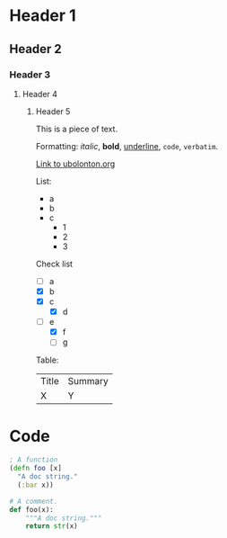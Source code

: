 * Header 1
** Header 2
*** Header 3
**** Header 4
***** Header 5

This is a piece of text.

Formatting: /italic/, *bold*, _underline_, ~code~, =verbatim=.

[[https://ubolonton.org][Link to ubolonton.org]]

List:
- a
- b
- c
   + 1
   + 2
   + 3

Check list
- [ ] a
- [X] b
- [X] c
   + [X] d
- [-] e
   + [X] f
   + [ ] g

Table:
| Title | Summary |
| X     | Y       |

# A comment

* Code
#+begin_src clojure
; A function
(defn foo [x]
  "A doc string."
  (:bar x))
#+end_src

#+begin_src python
# A comment.
def foo(x):
    """A doc string."""
    return str(x)
#+end_src
